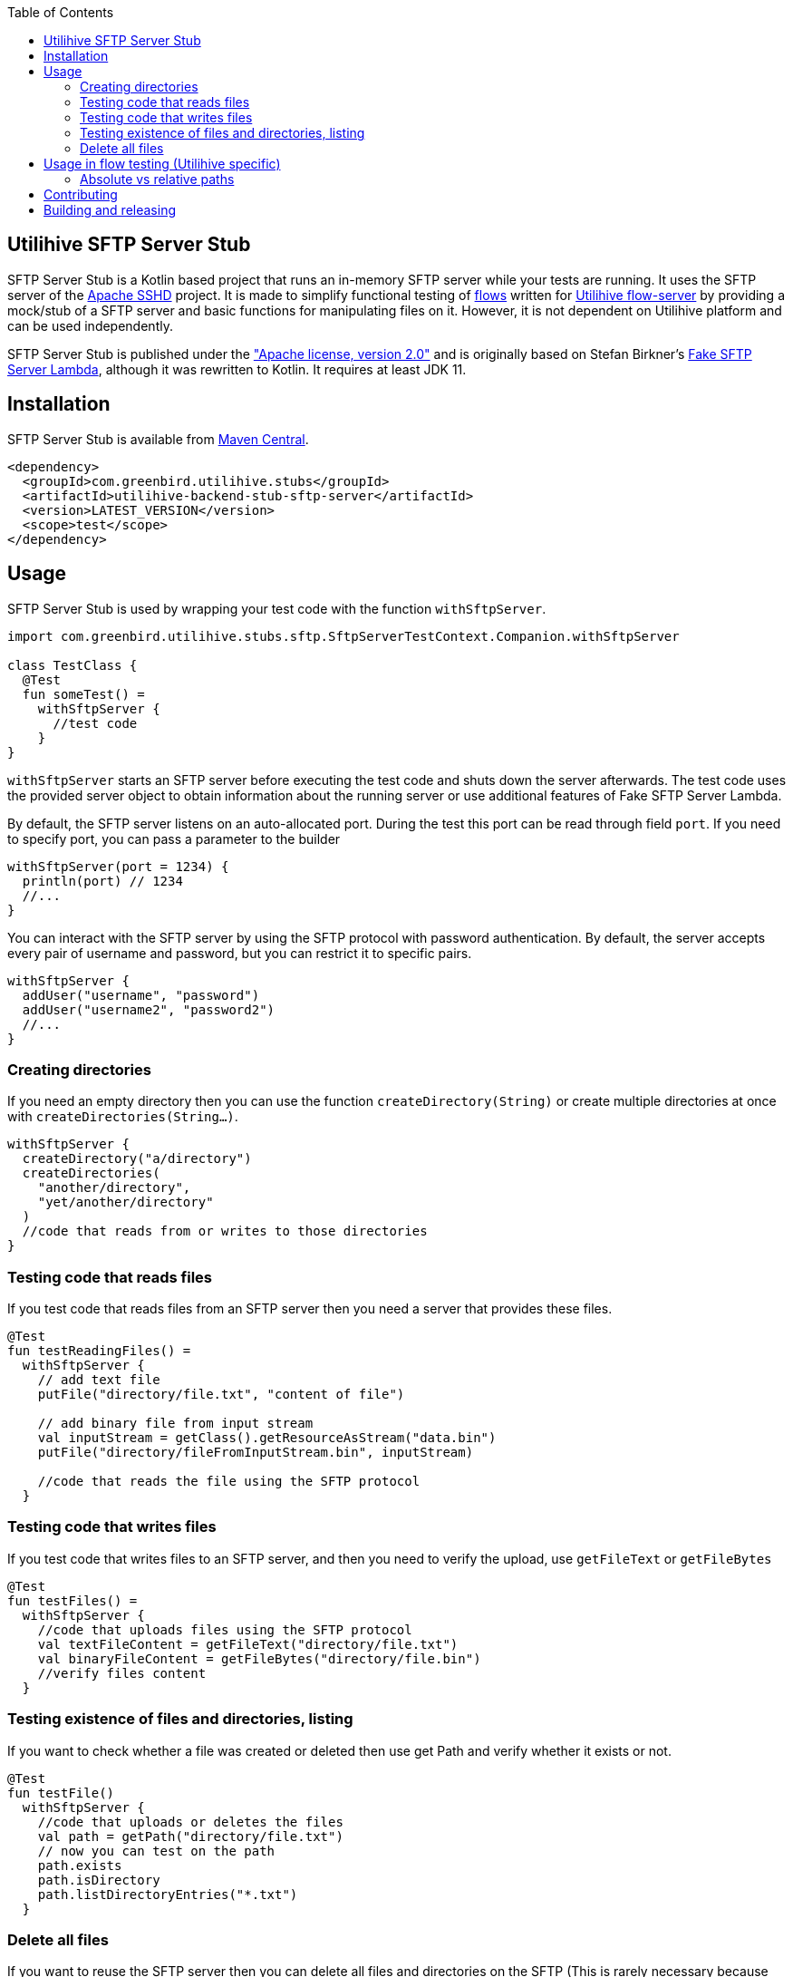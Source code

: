 :source-highlighter: rouge
:toc:

== Utilihive SFTP Server Stub

SFTP Server Stub is a Kotlin based project that runs an in-memory SFTP server while your tests are running.
It uses the SFTP server of the
http://mina.apache.org/sshd-project/index.html[Apache SSHD] project.
It is made to simplify functional testing of https://docs.utilihive.io/utilihive-integration/core-concepts/flows[flows]
written for https://docs.utilihive.io/utilihive-integration/core-concepts/flow-server[Utilihive flow-server]
by providing a mock/stub of a SFTP server and basic functions for manipulating files on it.
However, it is not dependent on Utilihive platform and can be used independently.

SFTP Server Stub is published under the
https://www.apache.org/licenses/LICENSE-2.0["Apache license, version 2.0"] and is originally based on Stefan Birkner's
https://github.com/stefanbirkner/fake-sftp-server-lambda[Fake SFTP Server Lambda],
although it was rewritten to Kotlin. It requires at least JDK 11.


== Installation

SFTP Server Stub is available from
https://search.maven.org/#search|ga|1|utilihive-backend-stub-sftp[Maven Central].

[source,xml]
----
<dependency>
  <groupId>com.greenbird.utilihive.stubs</groupId>
  <artifactId>utilihive-backend-stub-sftp-server</artifactId>
  <version>LATEST_VERSION</version>
  <scope>test</scope>
</dependency>
----

== Usage

SFTP Server Stub is used by wrapping your test code with the function
`withSftpServer`.

[source,kotlin]
----
import com.greenbird.utilihive.stubs.sftp.SftpServerTestContext.Companion.withSftpServer

class TestClass {
  @Test
  fun someTest() =
    withSftpServer {
      //test code
    }
}
----

`withSftpServer` starts an SFTP server before executing the test code and shuts
down the server afterwards. The test code uses the provided server object to
obtain information about the running server or use additional features of Fake
SFTP Server Lambda.

By default, the SFTP server listens on an auto-allocated port. During the test
this port can be read through field `port`. If you need to specify port, you can
pass a parameter to the builder

[source,kotlin]
----
withSftpServer(port = 1234) {
  println(port) // 1234
  //...
}
----

You can interact with the SFTP server by using the SFTP protocol with password
authentication. By default, the server accepts every pair of username and
password, but you can restrict it to specific pairs.

[source,kotlin]
----
withSftpServer {
  addUser("username", "password")
  addUser("username2", "password2")
  //...
}
----

=== Creating directories

If you need an empty directory then you can use the function
`createDirectory(String)` or create multiple directories at once with
`createDirectories(String...)`.

[source,kotlin]
----
withSftpServer {
  createDirectory("a/directory")
  createDirectories(
    "another/directory",
    "yet/another/directory"
  )
  //code that reads from or writes to those directories
}
----

=== Testing code that reads files

If you test code that reads files from an SFTP server then you need a server
that provides these files.

[source,kotlin]
----
@Test
fun testReadingFiles() =
  withSftpServer {
    // add text file
    putFile("directory/file.txt", "content of file")

    // add binary file from input stream
    val inputStream = getClass().getResourceAsStream("data.bin")
    putFile("directory/fileFromInputStream.bin", inputStream)

    //code that reads the file using the SFTP protocol
  }
----

=== Testing code that writes files

If you test code that writes files to an SFTP server, and then you need to verify
the upload, use `getFileText` or `getFileBytes`

[source,kotlin]
----
@Test
fun testFiles() =
  withSftpServer {
    //code that uploads files using the SFTP protocol
    val textFileContent = getFileText("directory/file.txt")
    val binaryFileContent = getFileBytes("directory/file.bin")
    //verify files content
  }
----

=== Testing existence of files and directories, listing

If you want to check whether a file was created or deleted then use get Path and
verify whether it exists or not.

[source,kotlin]
----
@Test
fun testFile() 
  withSftpServer {
    //code that uploads or deletes the files
    val path = getPath("directory/file.txt")
    // now you can test on the path
    path.exists
    path.isDirectory
    path.listDirectoryEntries("*.txt")
  }
----

=== Delete all files

If you want to reuse the SFTP server then you can delete all files and
directories on the SFTP (This is rarely necessary because the function
`withSftpServer` takes care that it starts and ends with a clean SFTP )

[source,kotlin]
----
withSftpServer {
  // creating files
  deleteAllFilesAndDirectories()
  // the rest of the test
}
----

== Usage in flow testing (Utilihive specific)

Let's assume you have a flow that contains
https://docs.utilihive.io/utilihive-integration/writing-testing-flows/processors/read-files/[readFiles]
source processor that reads CSV files from SFTP server and processes it
(typically using https://docs.utilihive.io/utilihive-integration/writing-testing-flows/processors/parse-csv/[parseCsv]).
The example shows how to write a functional test (using JUnit) that uploads the
CSV file to the SFTP (which then triggers file ingestion by the in-memory flow-server)
and asserts that file has been moved from source folder (defined by `path` property)
to folder for successfully read files (`moveToFolder` property). Typically, you will
then want to test for what happens with the ingested CSV data further.

Please note that your flow's readFiles processor needs `pollingFrequencySeconds`
lower than `DEFAULT_TIMEOUT` used in the example otherwise the first file won't
be read before the test times out.

[source,kotlin]
----
// helper extension function to verify source SFTP has moved file from 
// 'source' folder over to the 'moveTo' folder
// uses org.awaitility:awaitility
private fun SftpServerTestContext.assertSourceFileProcessingSucceeded(
    sourceFileContent: String,
    sourceFilePath: String,
    moveToFilePath: String,
) {
    await().atMost(DEFAULT_TIMEOUT).until {
        with(this) {
            existsFile(moveToFilePath) &&
                    getFileText(moveToFilePath, UTF_8).contentEquals(sourceFileContent)
        }
    }
    await().atMost(DEFAULT_TIMEOUT).until { !existsFile(sourceFilePath) }
}

@Test
fun `WHEN putting file on sftp THEN file is read and moved to a correct directory`(
    ctx: ConcurrentTestContext
) = withSftpServer {
    ctx.addFlowTestConfig {
        resource(/*...*/)
        authConfig(/*...*/)
        flow(mySftpSourceFlow)
    }

    flowTest(ctx) {
        val sourceCsvFileContent = "column1;column2\nval1;val2\nval3;val4"
        createDirectories("source-path", "move-to-path", "error-path")
        putFile("source-path/test.csv", sourceCsvFileContent, UTF_8)

        logAsserter.awaitEvent {
            logger = LoggerNames.FLOW_SOURCE
            flowId = SFTP_SOURCE_FLOW_ID
            messagePhrase("Received MessageAckDto")
        }

        assertSourceFileProcessingSucceeded(
          sourceCsvFileContent,
          "source-path/test.csv",
          "move-to-path/test.csv",
        )

        // some other testing you need to do
    }
}
----

=== Absolute vs relative paths
The SFTP Server Stub supports both absolute and relative paths (relative are interpreted as relative to user's
home directory). However, in connection to flow testing you want to avoid using absolute paths, as the `readFiles`
and `writeFiles` processors in Utilihive Flow Server interpret all paths as relative to user's home directory,
whether they are prepended with `/` or not.

== Contributing

If you have a feature request, found a bug or simply have a question about SFTP Server Stub.

* https://github.com/utilihive/utilihive-backend-stub-sftp-server/issues[Create an issue]
 describing the bug and/or use case.
* If you have a bug fix, you can create a pull request.
 (See https://guides.github.com/introduction/flow/index.html[Understanding the GitHub Flow])
 In such a case scenario must be covered by a unit test.

== Building and releasing
To release your code, create a pull request from your branch to `main`. Once someone approves it and merges to `main`,
the GitHub workflow takes care of creating new version, tagging, signing and publishing to Maven Central repository,
and creating a new GitHub release (uses `CHANGELOG.md` as description).